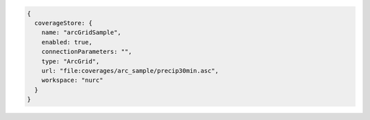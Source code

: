 .. _coveragestore_json:

.. code-block:: javascript

   {
     coverageStore: {
       name: "arcGridSample", 
       enabled: true, 
       connectionParameters: "", 
       type: "ArcGrid", 
       url: "file:coverages/arc_sample/precip30min.asc", 
       workspace: "nurc"
     }
   }
   
